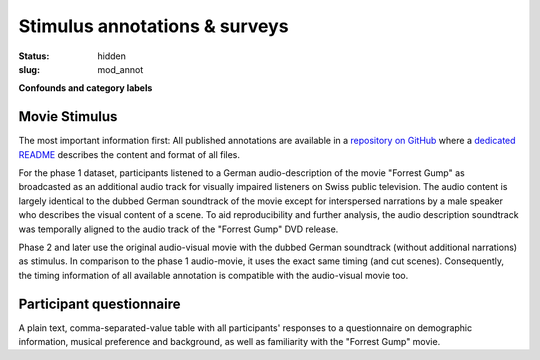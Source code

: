 Stimulus annotations & surveys
******************************

:status: hidden
:slug: mod_annot

**Confounds and category labels**

Movie Stimulus
==============

The most important information first: All published annotations are available
in a `repository on GitHub
<https://github.com/psychoinformatics-de/studyforrest_annotations>`_ where a
`dedicated README
<https://github.com/psychoinformatics-de/studyforrest_annotations/blob/master/README.rst>`_
describes the content and format of all files.

.. raw:: html

   <style>.embed-container { 
     position: relative;
     padding-bottom: 56.25%;
     height: 0;
     overflow: hidden;
     max-width: 100%; }
   .embed-container iframe,
   .embed-container object,
   .embed-container embed {
     position: absolute;
     top: 0;
     left: 0;
     width: 100%;
     height: 100%; }</style>
   <div class='embed-container'>
     <iframe src='http://www.youtube.com/embed/bLvqoHBptjg'
             frameborder='0' allowfullscreen></iframe></div>

For the phase 1 dataset, participants listened to a German audio-description of
the movie "Forrest Gump" as broadcasted as an additional audio track for
visually impaired listeners on Swiss public television. The audio content is
largely identical to the dubbed German soundtrack of the movie except for
interspersed narrations by a male speaker who describes the visual content of a
scene. To aid reproducibility and further analysis, the audio description
soundtrack was temporally aligned to the audio track of the "Forrest Gump" DVD
release.

Phase 2 and later use the original audio-visual movie with the dubbed German
soundtrack (without additional narrations) as stimulus. In comparison to the
phase 1 audio-movie, it uses the exact same timing (and cut scenes).
Consequently, the timing information of all available annotation is compatible
with the audio-visual movie too.

Participant questionnaire
=========================

A plain text, comma-separated-value table with all participants' responses to a
questionnaire on demographic information, musical preference and background, as
well as familiarity with the "Forrest Gump" movie.

.. raw:: html

  <script src="/js/jquery.min.js"></script>
  <script src="/js/d3.v3.min.js"></script>
  <script src="/js/forrest_misc.js"></script>
  <script>
  csvtable_preview('#audio_descr_annot_table',
                   "/data/german_audio_description.csv",
                   ["Start", "End", "Transcript"],
                   3, 3);
  csvtable_preview('#scene_annot_table', "/data/scenes.csv",
                   ["Time", "Location", "Time of day", "Interior/exterior"],
                   3, 3);
  </script>


.. |---| unicode:: U+02014 .. em dash

